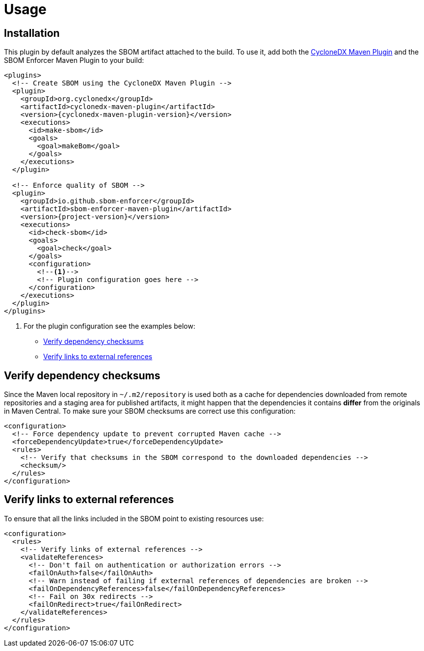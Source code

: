 ////
// Copyright © 2025 Christian Grobmeier, Piotr P. Karwasz
//
// Licensed under the Apache License, Version 2.0 (the "License");
// you may not use this file except in compliance with the License.
// You may obtain a copy of the License at
//
//     https://apache.org/licenses/LICENSE-2.0
//
// Unless required by applicable law or agreed to in writing, software
// distributed under the License is distributed on an "AS IS" BASIS,
// WITHOUT WARRANTIES OR CONDITIONS OF ANY KIND, either express or implied.
// See the License for the specific language governing permissions and
// limitations under the License.
////
= Usage

[#installation]
== Installation

This plugin by default analyzes the SBOM artifact attached to the build.
To use it, add both the
https://cyclonedx.github.io/cyclonedx-maven-plugin/[CycloneDX Maven Plugin]
and the SBOM Enforcer Maven Plugin to your build:

[source,xml,subs="+attributes"]
----
<plugins>
  <!-- Create SBOM using the CycloneDX Maven Plugin -->
  <plugin>
    <groupId>org.cyclonedx</groupId>
    <artifactId>cyclonedx-maven-plugin</artifactId>
    <version>{cyclonedx-maven-plugin-version}</version>
    <executions>
      <id>make-sbom</id>
      <goals>
        <goal>makeBom</goal>
      </goals>
    </executions>
  </plugin>

  <!-- Enforce quality of SBOM -->
  <plugin>
    <groupId>io.github.sbom-enforcer</groupId>
    <artifactId>sbom-enforcer-maven-plugin</artifactId>
    <version>{project-version}</version>
    <executions>
      <id>check-sbom</id>
      <goals>
        <goal>check</goal>
      </goals>
      <configuration>
        <!--1-->
        <!-- Plugin configuration goes here -->
      </configuration>
    </executions>
  </plugin>
</plugins>
----
<1> For the plugin configuration see the examples below:
* <<checksum>>
* <<validateReferences>>

[#checksum]
== Verify dependency checksums

Since the Maven local repository in `~/.m2/repository` is used both as a cache for dependencies downloaded from remote repositories and a staging area for published artifacts, it might happen that the dependencies it contains **differ** from the originals in Maven Central.
To make sure your SBOM checksums are correct use this configuration:

[source,xml,subs="+attributes"]
----
<configuration>
  <!-- Force dependency update to prevent corrupted Maven cache -->
  <forceDependencyUpdate>true</forceDependencyUpdate>
  <rules>
    <!-- Verify that checksums in the SBOM correspond to the downloaded dependencies -->
    <checksum/>
  </rules>
</configuration>
----

[#validateReferences]
== Verify links to external references

To ensure that all the links included in the SBOM point to existing resources use:

[source,xml,subs="+attributes"]
----
<configuration>
  <rules>
    <!-- Verify links of external references -->
    <validateReferences>
      <!-- Don't fail on authentication or authorization errors -->
      <failOnAuth>false</failOnAuth>
      <!-- Warn instead of failing if external references of dependencies are broken -->
      <failOnDependencyReferences>false</failOnDependencyReferences>
      <!-- Fail on 30x redirects -->
      <failOnRedirect>true</failOnRedirect>
    </validateReferences>
  </rules>
</configuration>
----
